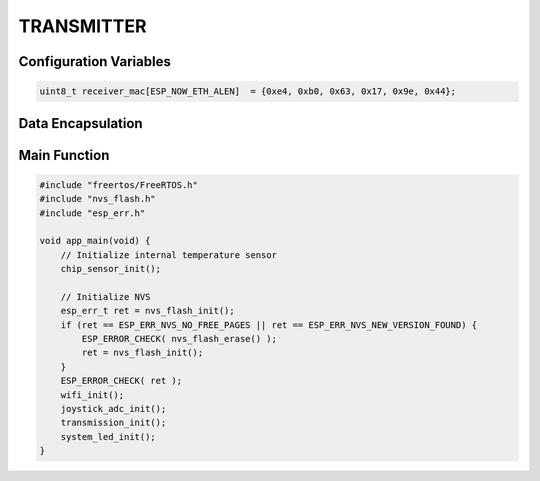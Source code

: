 TRANSMITTER
===========

Configuration Variables
-----------------------

.. code-block:: c

    uint8_t receiver_mac[ESP_NOW_ETH_ALEN]  = {0xe4, 0xb0, 0x63, 0x17, 0x9e, 0x44};


Data Encapsulation
------------------

Main Function
-------------

.. code-block:: c

    #include "freertos/FreeRTOS.h"
    #include "nvs_flash.h"
    #include "esp_err.h"

    void app_main(void) {
        // Initialize internal temperature sensor
        chip_sensor_init();

        // Initialize NVS
        esp_err_t ret = nvs_flash_init();
        if (ret == ESP_ERR_NVS_NO_FREE_PAGES || ret == ESP_ERR_NVS_NEW_VERSION_FOUND) {
            ESP_ERROR_CHECK( nvs_flash_erase() );
            ret = nvs_flash_init();
        }
        ESP_ERROR_CHECK( ret );
        wifi_init();
        joystick_adc_init();
        transmission_init();
        system_led_init();
    }